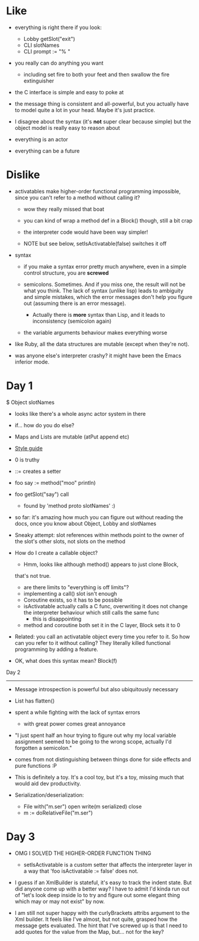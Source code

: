 * Like

- everything is right there if you look:
  - Lobby getSlot("exit")
  - CLI slotNames
  - CLI prompt := "% "

- you really can do anything you want
  - including set fire to both your feet and then swallow the fire
    extinguisher

- the C interface is simple and easy to poke at

- the message thing is consistent and all-powerful, but you actually
  have to model quite a lot in your head. Maybe it's just practice.

- I disagree about the syntax (it's *not* super clear because simple)
  but the object model is really easy to reason about

- everything is an actor
- everything can be a future

* Dislike

- activatables make higher-order functional programming impossible,
  since you can't refer to a method without calling it?
  - wow they really missed that boat
  - you can kind of wrap a method def in a Block() though, still a bit
    crap

  - the interpreter code would have been way simpler!

  - NOTE but see below, setIsActivatable(false) switches it off

- syntax

  - if you make a syntax error pretty much anywhere, even in a simple
    control structure, you are *screwed*

  - semicolons. Sometimes. And if you miss one, the result will not be
    what you think. The lack of syntax (unlike lisp) leads to ambiguity
    and simple mistakes, which the error messages don't help you figure
    out (assuming there is an error message).
    - Actually there is *more* syntax than Lisp, and it leads to
      inconsistency (semicolon again)

  - the variable arguments behaviour makes everything worse

- like Ruby, all the data structures are mutable (except when they're
  not).

- was anyone else's interpreter crashy? it might have been the Emacs
  inferior mode.

* Day 1

$ Object slotNames
  - looks like there's a whole async actor system in there

- if... how do you do else?

- Maps and Lists are mutable (atPut append etc)

- [[https://en.wikibooks.org/wiki/Io_Programming/Io_Style_Guide][Style guide]]

- 0 is truthy

- ::= creates a setter

- foo say := method("moo" println)
- foo getSlot("say") call
  - found by 'method proto slotNames' :)

- so far: it's amazing how much you can figure out without reading the
  docs, once you know about Object, Lobby and slotNames

- Sneaky attempt: slot references within methods point to the owner of
  the slot's other slots, not slots on the method

- How do I create a callable object?
  - Hmm, looks like although method() appears to just clone Block,
  that's not true.
  - are there limits to "everything is off limits"?
  - implementing a call() slot isn't enough
  - Coroutine exists, so it has to be possible
  - isActivatable actually calls a C func, overwriting it does not
    change the interpreter behaviour which still calls the same func
    - this is disappointing
  - method and coroutine both set it in the C layer, Block sets it to 0

- Related: you call an activatable object every time you refer to
  it. So how can you refer to it without calling? They literally killed
  functional programming by adding a feature.

- OK, what does this syntax mean? Block(f)


Day 2
-----

- Message introspection is powerful but also ubiquitously necessary

- List has flatten()
- spent a while fighting with the lack of syntax errors
  - with great power comes great annoyance

- "I just spent half an hour trying to figure out why my local
  variable assignment seemed to be going to the wrong scope, actually
  I'd forgotten a semicolon."

- comes from not distinguishing between things done for side effects
  and pure functions :P

- This is definitely a toy. It's a cool toy, but it's a toy, missing
  much that would aid dev productivity.

- Serialization/deserialization:

  - File with("m.ser") open write(m serialized) close
  - m := doRelativeFile("m.ser")


* Day 3

- OMG I SOLVED THE HIGHER-ORDER FUNCTION THING
  - setIsActivatable is a custom setter that affects the interpreter
    layer in a way that 'foo isActivatable := false' does not.

- I guess if an XmlBuilder is stateful, it's easy to track the indent
  state. But did anyone come up with a better way? I have to admit I'd
  kinda run out of "let's look deep inside Io to try and figure out
  some elegant thing which may or may not exist" by now.

- I am still not super happy with the curlyBrackets attribs argument
  to the Xml builder. It feels like I've almost, but not quite,
  grasped how the message gets evaluated. The hint that I've screwed
  up is that I need to add quotes for the value from the Map,
  but... not for the key?
